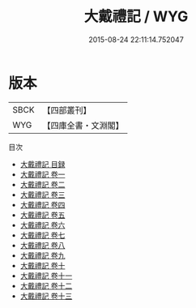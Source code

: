 #+TITLE: 大戴禮記 / WYG
#+DATE: 2015-08-24 22:11:14.752047
* 版本
 |      SBCK|【四部叢刊】  |
 |       WYG|【四庫全書・文淵閣】|
目次
 - [[file:KR1d0076_000.txt::000-1a][大戴禮記 目録]]
 - [[file:KR1d0076_001.txt::001-1a][大戴禮記 卷一]]
 - [[file:KR1d0076_002.txt::002-1a][大戴禮記 卷二]]
 - [[file:KR1d0076_003.txt::003-1a][大戴禮記 卷三]]
 - [[file:KR1d0076_004.txt::004-1a][大戴禮記 卷四]]
 - [[file:KR1d0076_005.txt::005-1a][大戴禮記 卷五]]
 - [[file:KR1d0076_006.txt::006-1a][大戴禮記 卷六]]
 - [[file:KR1d0076_007.txt::007-1a][大戴禮記 卷七]]
 - [[file:KR1d0076_008.txt::008-1a][大戴禮記 卷八]]
 - [[file:KR1d0076_009.txt::009-1a][大戴禮記 卷九]]
 - [[file:KR1d0076_010.txt::010-1a][大戴禮記 卷十]]
 - [[file:KR1d0076_011.txt::011-1a][大戴禮記 卷十一]]
 - [[file:KR1d0076_012.txt::012-1a][大戴禮記 卷十二]]
 - [[file:KR1d0076_013.txt::013-1a][大戴禮記 卷十三]]

